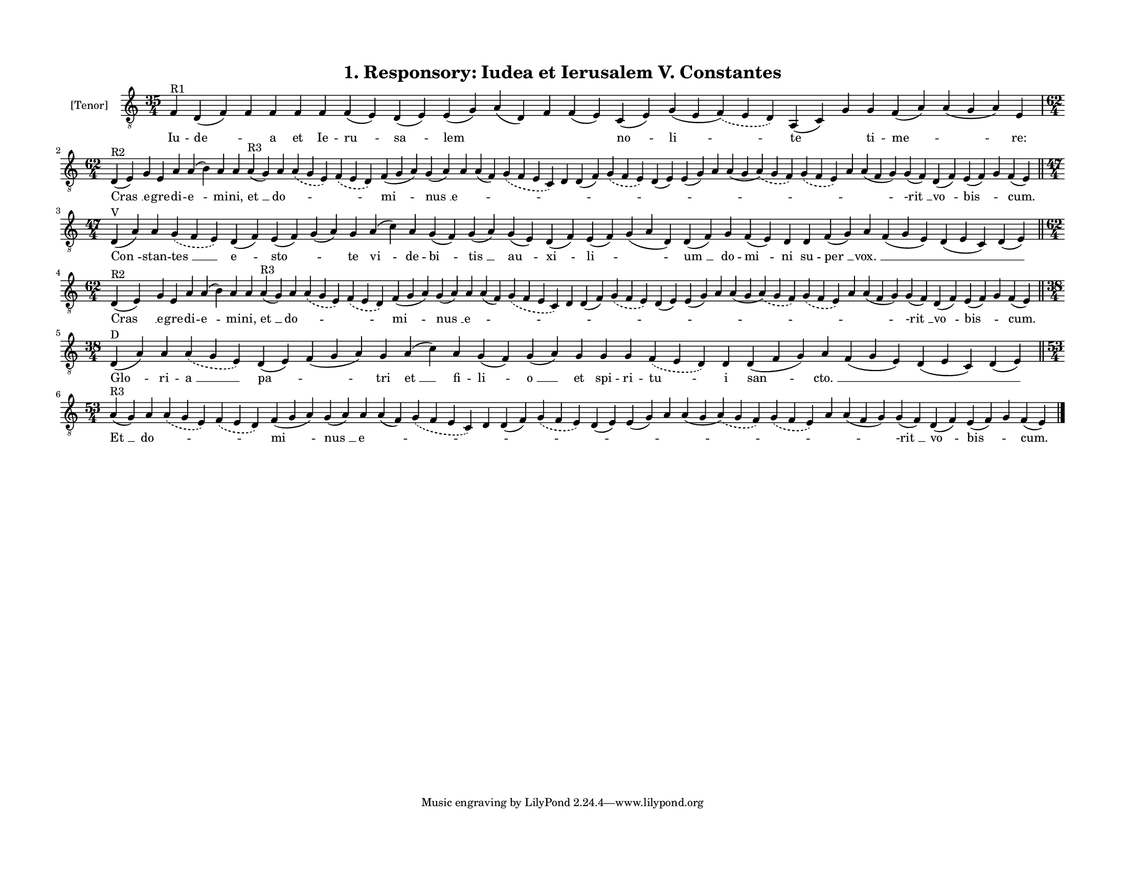 
\version "2.18.2"
% automatically converted by musicxml2ly from musicxml/F3O01ps_Responsory_Iudea_et_Ierusalem_V_Constantes.xml

\header {
    encodingsoftware = "Sibelius 6.2"
    encodingdate = "2019-05-28"
    title = "1. Responsory: Iudea et Ierusalem V. Constantes"
    }

#(set-global-staff-size 14.2263779528)
\paper {
    paper-width = 27.94\cm
    paper-height = 21.59\cm
    top-margin = 1.5\cm
    bottom-margin = 1.5\cm
    left-margin = 1.5\cm
    right-margin = 1.5\cm
    between-system-space = 1.16\cm
    page-top-space = 1.27\cm
    }
\layout {
    \context { \Score
        autoBeaming = ##f
        }
    }
PartPOneVoiceOne =  \relative f {
    \clef "treble_8" \key c \major \time 35/4 | % 1
    f4 ^"R1" d4 ( f4 ) f4 f4 f4 f4 f4 ( e4 ) d4 ( e4 ) e4 ( g4 ) a4 ( d,4
    ) f4 f4 ( e4 ) c4 ( e4 ) g4 ( e4 \slurDashed f4 ) ( \slurSolid e4 d4
    ) a4 ( c4 ) g'4 g4 f4 ( a4 ) a4 ( g4 a4 ) e4 \break | % 2
    \time 62/4  | % 2
    d4 ^"R2" ( e4 ) g4 e4 a4 a4 ( b4 ) a4 a4 a4 ^"R3" ( g4 ) a4
    \slurDashed a4 ( \slurSolid g4 e4 ) \slurDashed f4 ( \slurSolid e4 d4
    ) f4 ( g4 a4 ) g4 ( a4 ) a4 a4 ( f4 ) \slurDashed g4 ( \slurSolid f4
    e4 c4 ) d4 d4 ( f4 ) \slurDashed g4 ( \slurSolid f4 e4 ) d4 ( e4 ) e4
    ( g4 ) a4 a4 ( g4 \slurDashed a4 ) ( \slurSolid g4 f4 ) \slurDashed
    g4 ( \slurSolid f4 e4 ) a4 a4 ( f4 g4 ) g4 ( f4 ) d4 ( f4 ) e4 ( f4
    ) g4 f4 ( e4 ) \bar "||"
    \break | % 3
    \time 47/4  | % 3
    d4 ^"V" ( a'4 ) a4 \slurDashed g4 ( \slurSolid f4 e4 ) d4 ( f4 ) e4
    ( f4 ) g4 ( a4 ) g4 a4 ( c4 ) a4 g4 ( f4 ) g4 ( a4 ) g4 ( e4 ) d4 (
    f4 ) e4 ( f4 ) g4 ( a4 d,4 ) d4 ( f4 ) g4 f4 ( e4 ) d4 d4 f4 ( g4 )
    a4 f4 ( g4 e4 ) d4 ( e4 c4 ) d4 ( e4 ) \bar "||"
    \break | % 4
    \time 62/4  | % 4
    d4 ^"R2" ( e4 ) g4 e4 a4 a4 ( b4 ) a4 a4 a4 ^"R3" ( g4 ) a4
    \slurDashed a4 ( \slurSolid g4 e4 ) \slurDashed f4 ( \slurSolid e4 d4
    ) f4 ( g4 a4 ) g4 ( a4 ) a4 a4 ( f4 ) \slurDashed g4 ( \slurSolid f4
    e4 c4 ) d4 d4 ( f4 ) \slurDashed g4 ( \slurSolid f4 e4 ) d4 ( e4 ) e4
    ( g4 ) a4 a4 ( g4 \slurDashed a4 ) ( \slurSolid g4 f4 ) \slurDashed
    g4 ( \slurSolid f4 e4 ) a4 a4 ( f4 g4 ) g4 ( f4 ) d4 ( f4 ) e4 ( f4
    ) g4 f4 ( e4 ) \bar "||"
    \break | % 5
    \time 38/4  | % 5
    d4 ^"D" ( a'4 ) a4 \slurDashed a4 ( \slurSolid g4 e4 ) d4 ( e4 ) f4
    ( g4 a4 ) g4 a4 ( c4 ) a4 g4 ( f4 ) g4 ( a4 ) g4 g4 g4 \slurDashed f4
    ( \slurSolid e4 d4 ) d4 d4 ( f4 g4 ) a4 f4 ( g4 e4 ) d4 ( e4 c4 ) d4
    ( e4 ) \bar "||"
    \break | % 6
    \time 53/4  | % 6
    a4 ^"R3" ( g4 ) a4 \slurDashed a4 ( \slurSolid g4 e4 ) \slurDashed f4
    ( \slurSolid e4 d4 ) f4 ( g4 a4 ) g4 ( a4 ) a4 a4 ( f4 ) \slurDashed
    g4 ( \slurSolid f4 e4 c4 ) d4 d4 ( f4 ) \slurDashed g4 ( \slurSolid
    f4 e4 ) d4 ( e4 ) e4 ( g4 ) a4 a4 ( g4 \slurDashed a4 ) ( \slurSolid
    g4 f4 ) \slurDashed g4 ( \slurSolid f4 e4 ) a4 a4 ( f4 g4 ) g4 ( f4
    ) d4 ( f4 ) e4 ( f4 ) g4 f4 ( e4 ) \bar "|."
    }

PartPOneVoiceOneLyricsOne =  \lyricmode { Iu -- "de " -- \skip4 a et Ie
    -- "ru " -- "sa " -- lem \skip4 \skip4 \skip4 "no " -- "li " -- te
    \skip4 ti -- "me " -- \skip4 "re:" "Cras " __ e -- gre -- di -- "e "
    -- mi -- "ni," "et " __ "do " -- \skip4 \skip4 "mi " -- "nus " __ "e
    " -- \skip4 \skip4 \skip4 \skip4 \skip4 \skip4 \skip4 \skip4 \skip4
    \skip4 \skip4 \skip4 "-rit " __ "vo " -- "bis " -- \skip4 "cum."
    "Con " -- stan -- "tes " __ "e " -- "sto " -- \skip4 te "vi " -- de
    -- "bi " -- "tis " __ "au " -- "xi " -- "li " -- \skip4 "um " __ do
    -- "mi " -- ni su -- "per " __ "vox. " __ \skip4 \skip4 \skip4 "Cras
    " __ e -- gre -- di -- "e " -- mi -- "ni," "et " __ "do " -- \skip4
    \skip4 "mi " -- "nus " __ "e " -- \skip4 \skip4 \skip4 \skip4 \skip4
    \skip4 \skip4 \skip4 \skip4 \skip4 \skip4 \skip4 "-rit " __ "vo " --
    "bis " -- \skip4 "cum." "Glo " -- ri -- "a " __ "pa " -- \skip4 tri
    "et " __ fi -- "li " -- "o " __ et spi -- ri -- "tu " -- i "san " --
    "cto. " __ \skip4 \skip4 \skip4 "Et " __ "do " -- \skip4 \skip4 "mi
    " -- "nus " __ "e " -- \skip4 \skip4 \skip4 \skip4 \skip4 \skip4
    \skip4 \skip4 \skip4 \skip4 \skip4 \skip4 "-rit " __ "vo " -- "bis "
    -- \skip4 "cum." }

% The score definition
\score {
    <<
        \new Staff <<
            \set Staff.instrumentName = "[Tenor]"
            \context Staff << 
                \context Voice = "PartPOneVoiceOne" { \PartPOneVoiceOne }
                \new Lyrics \lyricsto "PartPOneVoiceOne" \PartPOneVoiceOneLyricsOne
                >>
            >>
        
        >>
    \layout {}
    % To create MIDI output, uncomment the following line:
    %  \midi {}
    }

